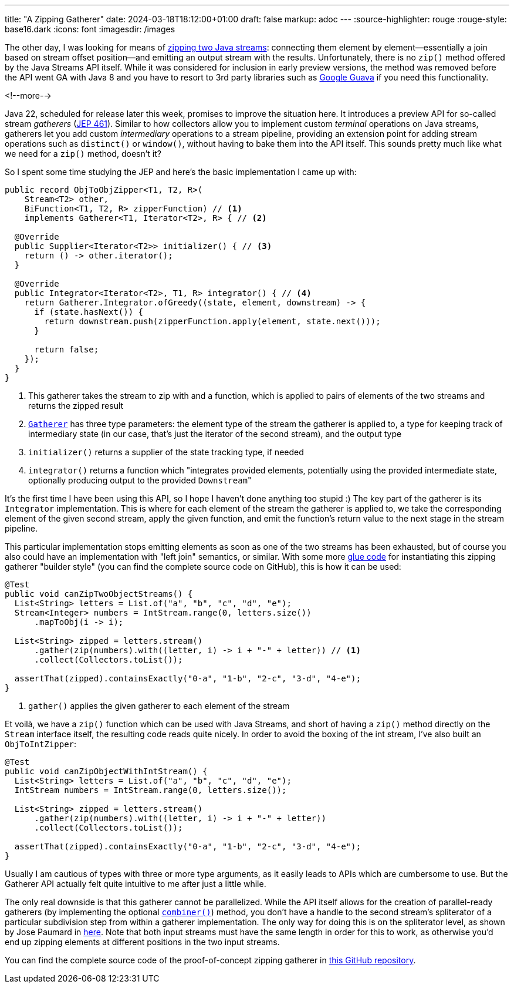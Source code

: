 ---
title: "A Zipping Gatherer"
date: 2024-03-18T18:12:00+01:00
draft: false
markup: adoc
---
:source-highlighter: rouge
:rouge-style: base16.dark
:icons: font
:imagesdir: /images
ifdef::env-github[]
:imagesdir: ../../static/images
endif::[]

The other day, I was looking for means of https://twitter.com/gunnarmorling/status/1764305703047438361[zipping two Java streams]:
connecting them element by element--essentially a join based on stream offset position--and emitting an output stream with the results.
Unfortunately, there is no `zip()` method offered by the Java Streams API itself.
While it was considered for inclusion in early preview versions,
the method was removed before the API went GA with Java 8 and you have to resort to 3rd party libraries such as https://guava.dev/releases/snapshot-jre/api/docs/com/google/common/collect/Streams.html#zip(java.util.stream.Stream,java.util.stream.Stream,java.util.function.BiFunction)[Google Guava] if you need this functionality.

<!--more-->

Java 22, scheduled for release later this week,
promises to improve the situation here.
It introduces a preview API for so-called stream _gatherers_
(https://openjdk.org/jeps/461[JEP 461]).
Similar to how collectors allow you to implement custom _terminal_ operations on Java streams,
gatherers let you add custom _intermediary_ operations to a stream pipeline,
providing an extension point for adding stream operations such as `distinct()` or `window()`,
without having to bake them into the API itself.
This sounds pretty much like what we need for a `zip()` method, doesn't it?

So I spent some time studying the JEP and here's the basic implementation I came up with:

[source,java,linenums=true]
----
public record ObjToObjZipper<T1, T2, R>(
    Stream<T2> other,
    BiFunction<T1, T2, R> zipperFunction) // <1>
    implements Gatherer<T1, Iterator<T2>, R> { // <2>

  @Override
  public Supplier<Iterator<T2>> initializer() { // <3>
    return () -> other.iterator();
  }

  @Override
  public Integrator<Iterator<T2>, T1, R> integrator() { // <4>
    return Gatherer.Integrator.ofGreedy((state, element, downstream) -> {
      if (state.hasNext()) {
        return downstream.push(zipperFunction.apply(element, state.next()));
      }

      return false;
    });
  }
}
----
<1> This gatherer takes the stream to zip with and a function,
which is applied to pairs of elements of the two streams and returns the zipped result
<2> https://download.java.net/java/early_access/jdk22/docs/api/java.base/java/util/stream/Gatherer.html[`Gatherer`] has three type parameters: the element type of the stream the gatherer is applied to, a type for keeping track of intermediary state (in our case, that's just the iterator of the second stream), and the output type
<3> `initializer()` returns a supplier of the state tracking type, if needed
<4> `integrator()` returns a function which "integrates provided elements, potentially using the provided intermediate state, optionally producing output to the provided ``Downstream``"

It's the first time I have been using this API,
so I hope I haven't done anything too stupid :)
The key part of the gatherer is its `Integrator` implementation.
This is where for each element of the stream the gatherer is applied to,
we take the corresponding element of the given second stream,
apply the given function, and emit the function's return value to the next stage in the stream pipeline.

This particular implementation stops emitting elements as soon as one of the two streams has been exhausted,
but of course you also could have an implementation with "left join" semantics, or similar.
With some more https://github.com/gunnarmorling/zip-gatherer/blob/main/src/main/java/dev/morling/demos/Zippers.java[glue code] for instantiating this zipping gatherer "builder style"
(you can find the complete source code on GitHub),
this is how it can be used:

[source,java,linenums=true]
----
@Test
public void canZipTwoObjectStreams() {
  List<String> letters = List.of("a", "b", "c", "d", "e");
  Stream<Integer> numbers = IntStream.range(0, letters.size())
      .mapToObj(i -> i);

  List<String> zipped = letters.stream()
      .gather(zip(numbers).with((letter, i) -> i + "-" + letter)) // <1>
      .collect(Collectors.toList());

  assertThat(zipped).containsExactly("0-a", "1-b", "2-c", "3-d", "4-e");
}
----
<1> `gather()` applies the given gatherer to each element of the stream

Et voilà, we have a `zip()` function which can be used with Java Streams,
and short of having a `zip()` method directly on the `Stream` interface itself,
the resulting code reads quite nicely.
In order to avoid the boxing of the int stream,
I've also built an `ObjToIntZipper`:

[source,java,linenums=true]
----
@Test
public void canZipObjectWithIntStream() {
  List<String> letters = List.of("a", "b", "c", "d", "e");
  IntStream numbers = IntStream.range(0, letters.size());

  List<String> zipped = letters.stream()
      .gather(zip(numbers).with((letter, i) -> i + "-" + letter))
      .collect(Collectors.toList());

  assertThat(zipped).containsExactly("0-a", "1-b", "2-c", "3-d", "4-e");
}
----

Usually I am cautious of types with three or more type arguments,
as it easily leads to APIs which are cumbersome to use.
But the Gatherer API actually felt quite intuitive to me after just a little while.

The only real downside is that this gatherer cannot be parallelized.
While the API itself allows for the creation of parallel-ready gatherers
(by implementing the optional https://download.java.net/java/early_access/jdk22/docs/api/java.base/java/util/stream/Gatherer.html#combiner()[`combiner()`]) method,
you don't have a handle to the second stream's spliterator of a particular subdivision step from within a gatherer implementation.
The only way for doing this is on the spliterator level,
as shown by Jose Paumard in https://github.com/JosePaumard/more-spliterators/blob/master/src/main/java/org/paumard/spliterators/ZippingSpliterator.java[here].
Note that both input streams must have the same length in order for this to work,
as otherwise you'd end up zipping elements at different positions in the two input streams.

You can find the complete source code of the proof-of-concept zipping gatherer in https://github.com/gunnarmorling/zip-gatherer[this GitHub repository].
